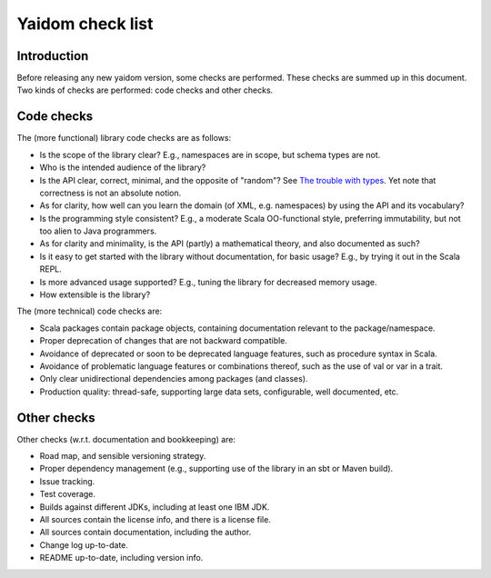 =================
Yaidom check list
=================


Introduction
============

Before releasing any new yaidom version, some checks are performed. These checks are summed up in this document.
Two kinds of checks are performed: code checks and other checks.


Code checks
===========

The (more functional) library code checks are as follows:

* Is the scope of the library clear? E.g., namespaces are in scope, but schema types are not.
* Who is the intended audience of the library?
* Is the API clear, correct, minimal, and the opposite of "random"? See `The trouble with types`_. Yet note that correctness is not an absolute notion.
* As for clarity, how well can you learn the domain (of XML, e.g. namespaces) by using the API and its vocabulary?
* Is the programming style consistent? E.g., a moderate Scala OO-functional style, preferring immutability, but not too alien to Java programmers.
* As for clarity and minimality, is the API (partly) a mathematical theory, and also documented as such?
* Is it easy to get started with the library without documentation, for basic usage? E.g., by trying it out in the Scala REPL.
* Is more advanced usage supported? E.g., tuning the library for decreased memory usage.
* How extensible is the library?

The (more technical) code checks are:

* Scala packages contain package objects, containing documentation relevant to the package/namespace.
* Proper deprecation of changes that are not backward compatible.
* Avoidance of deprecated or soon to be deprecated language features, such as procedure syntax in Scala.
* Avoidance of problematic language features or combinations thereof, such as the use of val or var in a trait.
* Only clear unidirectional dependencies among packages (and classes).
* Production quality: thread-safe, supporting large data sets, configurable, well documented, etc.

.. _`The trouble with types`: http://www.infoq.com/presentations/data-types-issues


Other checks
============

Other checks (w.r.t. documentation and bookkeeping) are:

* Road map, and sensible versioning strategy.
* Proper dependency management (e.g., supporting use of the library in an sbt or Maven build).
* Issue tracking.
* Test coverage.
* Builds against different JDKs, including at least one IBM JDK.
* All sources contain the license info, and there is a license file.
* All sources contain documentation, including the author.
* Change log up-to-date.
* README up-to-date, including version info.

